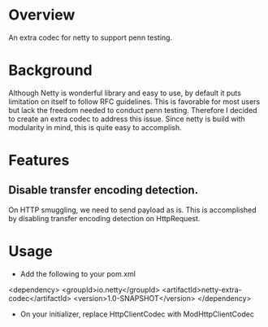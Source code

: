 * Overview

An extra codec for netty to support penn testing.

* Background

Although Netty is wonderful library and easy to use, by default it puts limitation on itself to follow RFC guidelines.
This is favorable for most users but lack the freedom needed to conduct penn testing.
Therefore I decided to create an extra codec to address this issue. Since netty is build with modularity in mind, this is quite easy to accomplish.

* Features
** Disable transfer encoding detection. 
On HTTP smuggling, we need to send payload as is. This is accomplished by disabling transfer encoding detection on HttpRequest.
* Usage 

- Add the following to your pom.xml

<dependency>
  <groupId>io.netty</groupId>
  <artifactId>netty-extra-codec</artifactId>
  <version>1.0-SNAPSHOT</version>
</dependency>

- On your initializer, replace HttpClientCodec with ModHttpClientCodec
